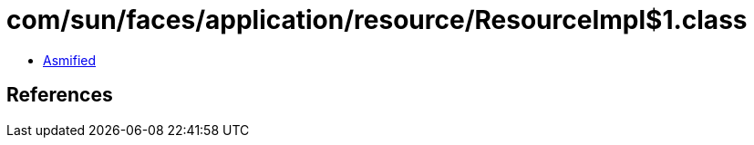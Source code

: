 = com/sun/faces/application/resource/ResourceImpl$1.class

 - link:ResourceImpl$1-asmified.java[Asmified]

== References

